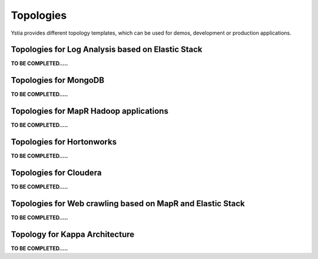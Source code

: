 .. _topologies_section:

Topologies
**********

Ystia provides different topology templates, which can be used for demos, development or production applications.


.. _topologies_elk_section:

Topologies for Log Analysis based on Elastic Stack
==================================================

**TO BE COMPLETED.....**


.. _topologies_mongodb_section:

Topologies for MongoDB
======================

**TO BE COMPLETED.....**


.. _topologies_mapr_section:

Topologies for MapR Hadoop applications
=======================================

**TO BE COMPLETED.....**


.. _topologies_hortonworks_section:

Topologies for Hortonworks
==========================

**TO BE COMPLETED.....**


.. _topologies_cloudera_section:

Topologies for Cloudera
=======================

**TO BE COMPLETED.....**

.. _topologies_web_crawling_section:

Topologies for Web crawling based on MapR and Elastic Stack
===========================================================

**TO BE COMPLETED.....**


.. _topologies_kappa_section:

Topology for Kappa Architecture
===============================

**TO BE COMPLETED.....**

